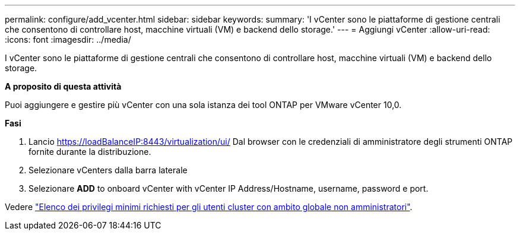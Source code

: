 ---
permalink: configure/add_vcenter.html 
sidebar: sidebar 
keywords:  
summary: 'I vCenter sono le piattaforme di gestione centrali che consentono di controllare host, macchine virtuali (VM) e backend dello storage.' 
---
= Aggiungi vCenter
:allow-uri-read: 
:icons: font
:imagesdir: ../media/


[role="lead"]
I vCenter sono le piattaforme di gestione centrali che consentono di controllare host, macchine virtuali (VM) e backend dello storage.

*A proposito di questa attività*

Puoi aggiungere e gestire più vCenter con una sola istanza dei tool ONTAP per VMware vCenter 10,0.

*Fasi*

. Lancio https://loadBalanceIP:8443/virtualization/ui/[] Dal browser con le credenziali di amministratore degli strumenti ONTAP fornite durante la distribuzione.
. Selezionare vCenters dalla barra laterale
. Selezionare *ADD* to onboard vCenter with vCenter IP Address/Hostname, username, password e port.


Vedere link:../configure/task_configure_user_role_and_privileges.html["Elenco dei privilegi minimi richiesti per gli utenti cluster con ambito globale non amministratori"].
